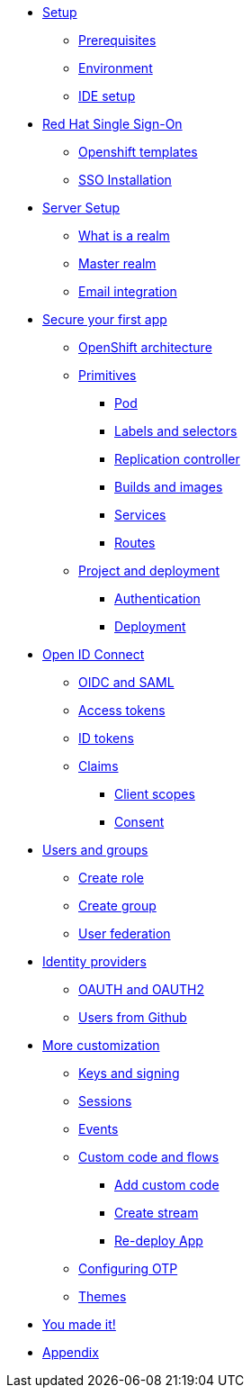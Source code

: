 * xref:settingup.adoc[Setup]
** xref:settingup.adoc#prerequisite[Prerequisites]
** xref:settingup.adoc#wsenvironment[Environment]
** xref:settingup.adoc#idesetup[IDE setup]

* xref:keycloak.adoc#RH-SSO[Red Hat Single Sign-On]
** xref:keycloak.adoc#ocptemplates[Openshift templates]
** xref:keycloak.adoc#ssoinstall[SSO Installation]

* xref:configuration.adoc#server-setup[Server Setup]
** xref:configuration.adoc#what-is-realm[What is a realm]
** xref:configuration.adoc#master-realm[Master realm]
** xref:configuration.adoc#email-integration[Email integration]


* xref:firstapp.adoc#firstapp[Secure your first app]
** xref:firstapp.adoc#openshift-architecture[OpenShift architecture]
** xref:firstapp.adoc#openshift-primitives[Primitives]
*** xref:firstapp.adoc#openshift-pod[Pod]
*** xref:firstapp.adoc#openshift-labels[Labels and selectors]
*** xref:firstapp.adoc#openshift-controller[Replication controller]
*** xref:firstapp.adoc#openshift-builds[Builds and images]
*** xref:firstapp.adoc#openshift-services[Services]
*** xref:firstapp.adoc#openshift-routes[Routes]
** xref:firstapp.adoc#firstapp-project[Project and deployment]
*** xref:firstapp.adoc#firstapp-authentication[Authentication]
*** xref:firstapp.adoc#firstapp-deployment[Deployment]

* xref:openidconnect.adoc#openid-connect[Open ID Connect]
** xref:openidconnect.adoc#openid-saml-comparison[OIDC and SAML]
** xref:openidconnect.adoc#openid-accesstokens[Access tokens]
** xref:openidconnect.adoc#openid-idtokens[ID tokens]
** xref:openidconnect.adoc#openid-claims[Claims]
*** xref:openidconnect.adoc#openid-client-scopes[Client scopes]
*** xref:openidconnect.adoc#openid-consent[Consent]

* xref:usergroups.adoc#usergroups[Users and groups]
** xref:usergroups.adoc#create-role[Create role]
** xref:usergroups.adoc#create-group[Create group]
** xref:usergroups.adoc#user-federation[User federation]

* xref:identityproviders.adoc#identity-providers[Identity providers]
** xref:identityproviders.adoc#oauth-oauth2[OAUTH and OAUTH2]
** xref:identityproviders.adoc#github-integration[Users from Github]

* xref:advanceconfig.adoc#advance-config[More customization]
** xref:advanceconfig.adoc#keys-signing[Keys and signing]
** xref:advanceconfig.adoc#sessions[Sessions]
** xref:advanceconfig.adoc#events[Events]
** xref:advanceconfig.adoc#custom-code[Custom code and flows]
*** xref:advanceconfig.adoc#add-custom-code[Add custom code]
*** xref:advanceconfig.adoc#custom-stream[Create stream]
*** xref:advanceconfig.adoc#deploy-js-app[Re-deploy App]
** xref:advanceconfig.adoc#configure-otp[Configuring OTP]
** xref:advanceconfig.adoc#themes[Themes]

* xref:conclusion.adoc[You made it!]
* xref:appendix.adoc[Appendix]